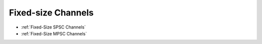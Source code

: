 .. _Fixed-Size Channels:

Fixed-size Channels
-------------------

* :ref:`Fixed-Size SPSC Channels`
* :ref:`Fixed-Size MPSC Channels`
